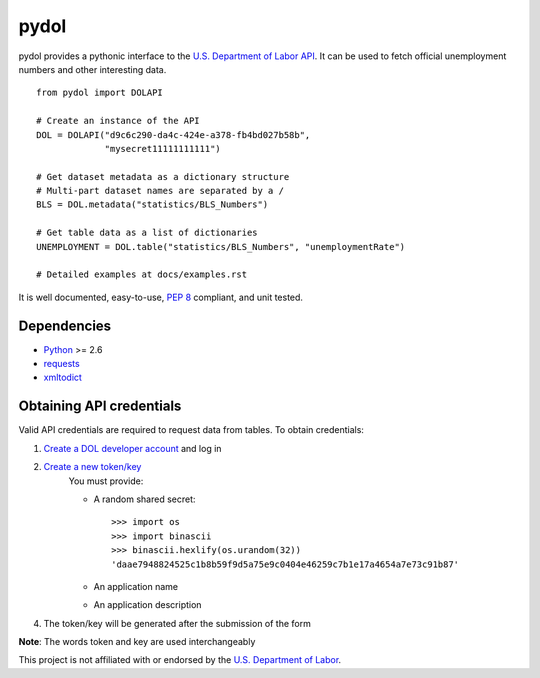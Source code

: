 ===========
pydol
===========

pydol provides a pythonic interface to the `U.S. Department of Labor API`_.
It can be used to fetch official unemployment numbers and other interesting 
data.
::

    from pydol import DOLAPI

    # Create an instance of the API
    DOL = DOLAPI("d9c6c290-da4c-424e-a378-fb4bd027b58b",
                 "mysecret11111111111")

    # Get dataset metadata as a dictionary structure
    # Multi-part dataset names are separated by a /
    BLS = DOL.metadata("statistics/BLS_Numbers")

    # Get table data as a list of dictionaries
    UNEMPLOYMENT = DOL.table("statistics/BLS_Numbers", "unemploymentRate")

    # Detailed examples at docs/examples.rst

It is well documented, easy-to-use, `PEP 8`_ compliant, and unit tested. 


Dependencies
============

* Python_ >= 2.6

* requests_

* xmltodict_


Obtaining API credentials
=========================

Valid API credentials are required to request data from tables. To obtain credentials:

1) `Create a DOL developer account`_  and log in
2) `Create a new token/key`_
    You must provide:

    * A random shared secret::

        >>> import os
        >>> import binascii
        >>> binascii.hexlify(os.urandom(32))
        'daae7948824525c1b8b59f9d5a75e9c0404e46259c7b1e17a4654a7e73c91b87'

    * An application name
    * An application description

4) The token/key will be generated after the submission of the form

**Note**: The words token and key are used interchangeably


This project is not affiliated with or endorsed by the `U.S. Department of Labor`_.


.. _U.S. Department of Labor API: http://developer.dol.gov/
.. _PEP 8: http://www.python.org/dev/peps/pep-0008/
.. _Python: http://www.python.org/download/
.. _requests: http://docs.python-requests.org/en/latest/index.html
.. _xmltodict: https://github.com/martinblech/xmltodict
.. _Create a DOL developer account: https://devtools.dol.gov/developer/Account/Register
.. _Create a new token/key: https://devtools.dol.gov/developer/Tokens/Create
.. _U.S. Department of Labor: http://www.dol.gov


